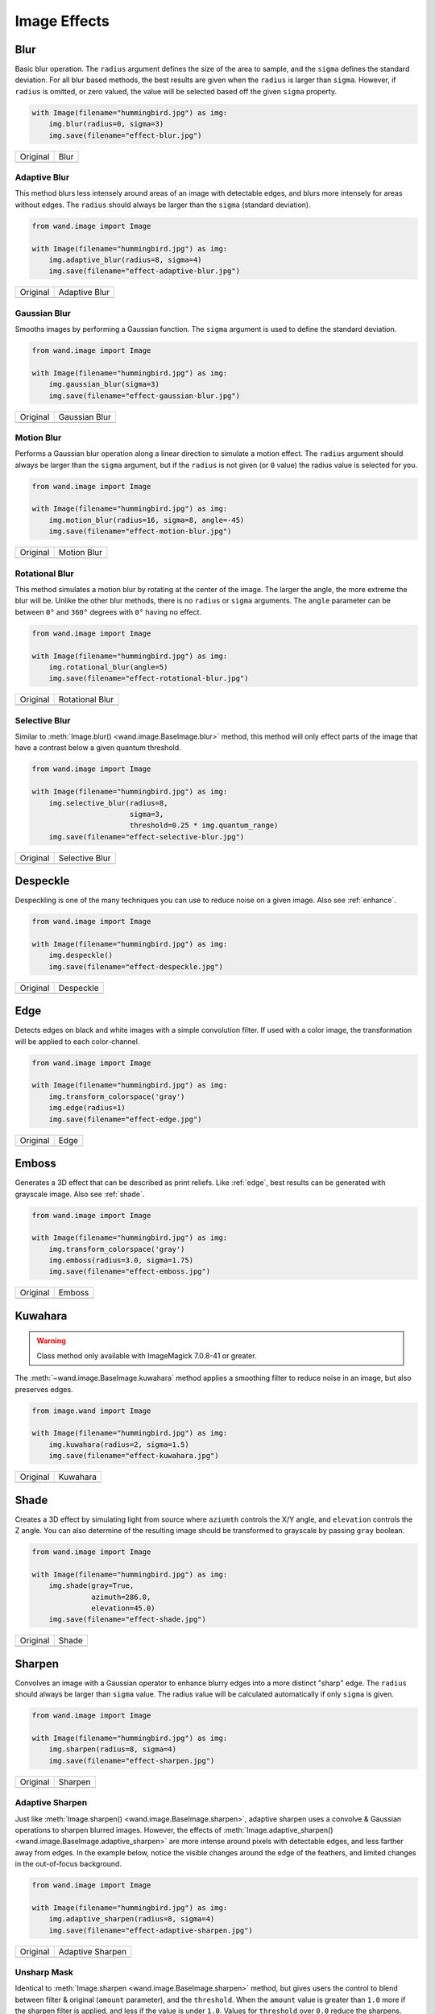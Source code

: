 Image Effects
=============

..
  This document covers methods defined in MagickCore's effect.c file.
  https://imagemagick.org/api/MagickCore/effect_8c.html

.. _blur:

Blur
----

.. versionadded:: 0.4.5

Basic blur operation. The ``radius`` argument defines the size of the area to
sample, and the ``sigma`` defines the standard deviation. For all blur based
methods, the best results are given when the ``radius`` is larger than
``sigma``. However, if ``radius`` is omitted, or zero valued, the value
will be selected based off the given ``sigma`` property.

.. code-block:: python

    with Image(filename="hummingbird.jpg") as img:
        img.blur(radius=0, sigma=3)
        img.save(filename="effect-blur.jpg")

+---------------------------------------+---------------------------------------+
| Original                              | Blur                                  |
+---------------------------------------+---------------------------------------+
| .. image:: ../_images/hummingbird.jpg | .. image:: ../_images/effect-blur.jpg |
|    :alt: Original                     |    :alt: Blur                         |
+---------------------------------------+---------------------------------------+


.. _adaptive_blur:

Adaptive Blur
'''''''''''''

.. versionadded:: 0.5.3

This method blurs less intensely around areas of an image with detectable edges,
and blurs more intensely for areas without edges. The ``radius`` should
always be larger than the ``sigma`` (standard deviation).

.. code-block:: python

    from wand.image import Image

    with Image(filename="hummingbird.jpg") as img:
        img.adaptive_blur(radius=8, sigma=4)
        img.save(filename="effect-adaptive-blur.jpg")

+---------------------------------------+------------------------------------------------+
| Original                              | Adaptive Blur                                  |
+---------------------------------------+------------------------------------------------+
| .. image:: ../_images/hummingbird.jpg | .. image:: ../_images/effect-adaptive-blur.jpg |
|    :alt: Original                     |    :alt: Adaptive Blur                         |
+---------------------------------------+------------------------------------------------+


.. _gaussian_blur:

Gaussian Blur
'''''''''''''

.. versionadded:: 0.3.3

Smooths images by performing a Gaussian function. The ``sigma`` argument is
used to define the standard deviation.


.. code-block:: python

    from wand.image import Image

    with Image(filename="hummingbird.jpg") as img:
        img.gaussian_blur(sigma=3)
        img.save(filename="effect-gaussian-blur.jpg")

+---------------------------------------+------------------------------------------------+
| Original                              | Gaussian Blur                                  |
+---------------------------------------+------------------------------------------------+
| .. image:: ../_images/hummingbird.jpg | .. image:: ../_images/effect-gaussian-blur.jpg |
|    :alt: Original                     |    :alt: Gaussian Blur                         |
+---------------------------------------+------------------------------------------------+


.. _motion_blur:

Motion Blur
'''''''''''

.. versionadded:: 0.5.4

Performs a Gaussian blur operation along a linear direction to simulate a
motion effect. The ``radius`` argument should always be larger than the
``sigma`` argument, but if the ``radius`` is not given (or ``0`` value) the
radius value is selected for you.

.. code-block:: python

    from wand.image import Image

    with Image(filename="hummingbird.jpg") as img:
        img.motion_blur(radius=16, sigma=8, angle=-45)
        img.save(filename="effect-motion-blur.jpg")

+---------------------------------------+------------------------------------------------+
| Original                              | Motion Blur                                    |
+---------------------------------------+------------------------------------------------+
| .. image:: ../_images/hummingbird.jpg | .. image:: ../_images/effect-motion-blur.jpg   |
|    :alt: Original                     |    :alt: Motion Blur                           |
+---------------------------------------+------------------------------------------------+


.. _rotational_blur:

Rotational Blur
'''''''''''''''

.. versionadded:: 0.5.4

This method simulates a motion blur by rotating at the center of the image.
The larger the angle, the more extreme the blur will be.
Unlike the other blur methods, there is no ``radius`` or ``sigma`` arguments.
The ``angle`` parameter can be between ``0°`` and ``360°`` degrees
with ``0°`` having no effect.

.. code-block:: python

    from wand.image import Image

    with Image(filename="hummingbird.jpg") as img:
        img.rotational_blur(angle=5)
        img.save(filename="effect-rotational-blur.jpg")

+---------------------------------------+----------------------------------------------------+
| Original                              | Rotational Blur                                    |
+---------------------------------------+----------------------------------------------------+
| .. image:: ../_images/hummingbird.jpg | .. image:: ../_images/effect-rotational-blur.jpg   |
|    :alt: Original                     |    :alt: Rotational Blur                           |
+---------------------------------------+----------------------------------------------------+


.. _selective_blur:

Selective Blur
''''''''''''''

.. versionadded:: 0.5.3

Similar to :meth:`Image.blur() <wand.image.BaseImage.blur>` method, this
method will only effect parts of the image that have a contrast below a given
quantum threshold.

.. code-block:: python

    from wand.image import Image

    with Image(filename="hummingbird.jpg") as img:
        img.selective_blur(radius=8,
                           sigma=3,
                           threshold=0.25 * img.quantum_range)
        img.save(filename="effect-selective-blur.jpg")

+---------------------------------------+---------------------------------------------------+
| Original                              | Selective Blur                                    |
+---------------------------------------+---------------------------------------------------+
| .. image:: ../_images/hummingbird.jpg | .. image:: ../_images/effect-selective-blur.jpg   |
|    :alt: Original                     |    :alt: Selective Blur                           |
+---------------------------------------+---------------------------------------------------+


.. _despeckle:

Despeckle
---------

.. versionadded:: 0.5.0

Despeckling is one of the many techniques you can use to reduce noise on a
given image. Also see :ref:`enhance`.

.. code-block:: python

    from wand.image import Image

    with Image(filename="hummingbird.jpg") as img:
        img.despeckle()
        img.save(filename="effect-despeckle.jpg")

+---------------------------------------+--------------------------------------------+
| Original                              | Despeckle                                  |
+---------------------------------------+--------------------------------------------+
| .. image:: ../_images/hummingbird.jpg | .. image:: ../_images/effect-despeckle.jpg |
|    :alt: Original                     |    :alt: Despeckle                         |
+---------------------------------------+--------------------------------------------+


.. _edge:

Edge
----

.. versionadded:: 0.5.0

Detects edges on black and white images with a simple convolution filter. If
used with a color image, the transformation will be applied to each
color-channel.

.. code-block:: python

    from wand.image import Image

    with Image(filename="hummingbird.jpg") as img:
        img.transform_colorspace('gray')
        img.edge(radius=1)
        img.save(filename="effect-edge.jpg")

+---------------------------------------+---------------------------------------+
| Original                              | Edge                                  |
+---------------------------------------+---------------------------------------+
| .. image:: ../_images/hummingbird.jpg | .. image:: ../_images/effect-edge.jpg |
|    :alt: Original                     |    :alt: Edge                         |
+---------------------------------------+---------------------------------------+


.. _emboss:

Emboss
-------

.. versionadded:: 0.5.0

Generates a 3D effect that can be described as print reliefs. Like :ref:`edge`,
best results can be generated with grayscale image. Also see :ref:`shade`.

.. code-block:: python

    from wand.image import Image

    with Image(filename="hummingbird.jpg") as img:
        img.transform_colorspace('gray')
        img.emboss(radius=3.0, sigma=1.75)
        img.save(filename="effect-emboss.jpg")

+---------------------------------------+-----------------------------------------+
| Original                              | Emboss                                  |
+---------------------------------------+-----------------------------------------+
| .. image:: ../_images/hummingbird.jpg | .. image:: ../_images/effect-emboss.jpg |
|    :alt: Original                     |    :alt: Emboss                         |
+---------------------------------------+-----------------------------------------+


.. _kuwahara:

Kuwahara
--------

.. versionadded:: 0.5.5

.. warning::

    Class method only available with ImageMagick 7.0.8-41 or greater.

The :meth:`~wand.image.BaseImage.kuwahara` method applies a smoothing filter
to reduce noise in an image, but also preserves edges.

.. code-block:: python

    from image.wand import Image

    with Image(filename="hummingbird.jpg") as img:
        img.kuwahara(radius=2, sigma=1.5)
        img.save(filename="effect-kuwahara.jpg")

+---------------------------------------+-------------------------------------------+
| Original                              | Kuwahara                                  |
+---------------------------------------+-------------------------------------------+
| .. image:: ../_images/hummingbird.jpg | .. image:: ../_images/effect-kuwahara.jpg |
|    :alt: Original                     |    :alt: Kuwahara                         |
+---------------------------------------+-------------------------------------------+


.. _shade:

Shade
-----

.. versionadded:: 0.5.0

Creates a 3D effect by simulating light from source where ``aziumth`` controls
the X/Y angle, and ``elevation`` controls the Z angle. You can also determine
of the resulting image should be transformed to grayscale by passing ``gray``
boolean.

.. code-block:: python

    from wand.image import Image

    with Image(filename="hummingbird.jpg") as img:
        img.shade(gray=True,
                  azimuth=286.0,
                  elevation=45.0)
        img.save(filename="effect-shade.jpg")

+---------------------------------------+----------------------------------------+
| Original                              | Shade                                  |
+---------------------------------------+----------------------------------------+
| .. image:: ../_images/hummingbird.jpg | .. image:: ../_images/effect-shade.jpg |
|    :alt: Original                     |    :alt: Shade                         |
+---------------------------------------+----------------------------------------+


.. _sharpen:

Sharpen
-------

.. versionadded:: 0.5.0

Convolves an image with a Gaussian operator to enhance blurry edges into a more
distinct "sharp" edge. The ``radius`` should always be larger than ``sigma``
value.  The radius value will be calculated automatically if only ``sigma`` is
given.

.. code-block:: python

    from wand.image import Image

    with Image(filename="hummingbird.jpg") as img:
        img.sharpen(radius=8, sigma=4)
        img.save(filename="effect-sharpen.jpg")

+---------------------------------------+------------------------------------------+
| Original                              | Sharpen                                  |
+---------------------------------------+------------------------------------------+
| .. image:: ../_images/hummingbird.jpg | .. image:: ../_images/effect-sharpen.jpg |
|    :alt: Original                     |    :alt: Sharpen                         |
+---------------------------------------+------------------------------------------+


.. _adaptive_sharpen:

Adaptive Sharpen
''''''''''''''''

.. versionadded:: 0.5.3

Just like :meth:`Image.sharpen() <wand.image.BaseImage.sharpen>`, adaptive
sharpen uses a convolve & Gaussian operations to sharpen blurred images.
However, the effects of
:meth:`Image.adaptive_sharpen() <wand.image.BaseImage.adaptive_sharpen>`
are more intense around pixels with detectable edges, and less farther away
from edges. In the example below, notice the visible changes around the edge of
the feathers, and limited  changes in the out-of-focus background.

.. code-block:: python

    from wand.image import Image

    with Image(filename="hummingbird.jpg") as img:
        img.adaptive_sharpen(radius=8, sigma=4)
        img.save(filename="effect-adaptive-sharpen.jpg")

+---------------------------------------+---------------------------------------------------+
| Original                              | Adaptive Sharpen                                  |
+---------------------------------------+---------------------------------------------------+
| .. image:: ../_images/hummingbird.jpg | .. image:: ../_images/effect-adaptive-sharpen.jpg |
|    :alt: Original                     |    :alt: Adaptive Sharpen                         |
+---------------------------------------+---------------------------------------------------+


.. _unsharp_mask:

Unsharp Mask
''''''''''''

.. versionadded:: 0.3.4

Identical to :meth:`Image.sharpen <wand.image.BaseImage.sharpen>` method,
but gives users the control to blend between filter & original (``amount``
parameter), and the ``threshold``. When the ``amount`` value is greater than
``1.0`` more if the sharpen filter is applied, and less if the value is under
``1.0``. Values for ``threshold`` over ``0.0`` reduce the sharpens.

.. code-block:: python

    with Image(filename="hummingbird.jpg") as img:
        img.unsharp_mask(radius=10,
                         sigma=4,
                         amount=1,
                         threshold=0)
        img.save(filename="effect-unsharp-mask.jpg")

+---------------------------------------+-----------------------------------------------+
| Original                              | Unsharp Mask                                  |
+---------------------------------------+-----------------------------------------------+
| .. image:: ../_images/hummingbird.jpg | .. image:: ../_images/effect-unsharp-mask.jpg |
|    :alt: Original                     |    :alt: Unsharp Mask                         |
+---------------------------------------+-----------------------------------------------+


.. _spread:

Spread
------

.. versionadded:: 0.5.3

Spread replaces each pixel with the a random pixel value found near by. The
size of the area to search for a new pixel can be controlled by defining a
radius.

.. code-block:: python

    from wand.image import Image

    with Image(filename="hummingbird.jpg") as img:
        img.spread(radius=8.0)
        img.save(filename="effect-spread.jpg")

+---------------------------------------+-----------------------------------------+
| Original                              | Spread                                  |
+---------------------------------------+-----------------------------------------+
| .. image:: ../_images/hummingbird.jpg | .. image:: ../_images/effect-spread.jpg |
|    :alt: Original                     |    :alt: Spread                         |
+---------------------------------------+-----------------------------------------+
